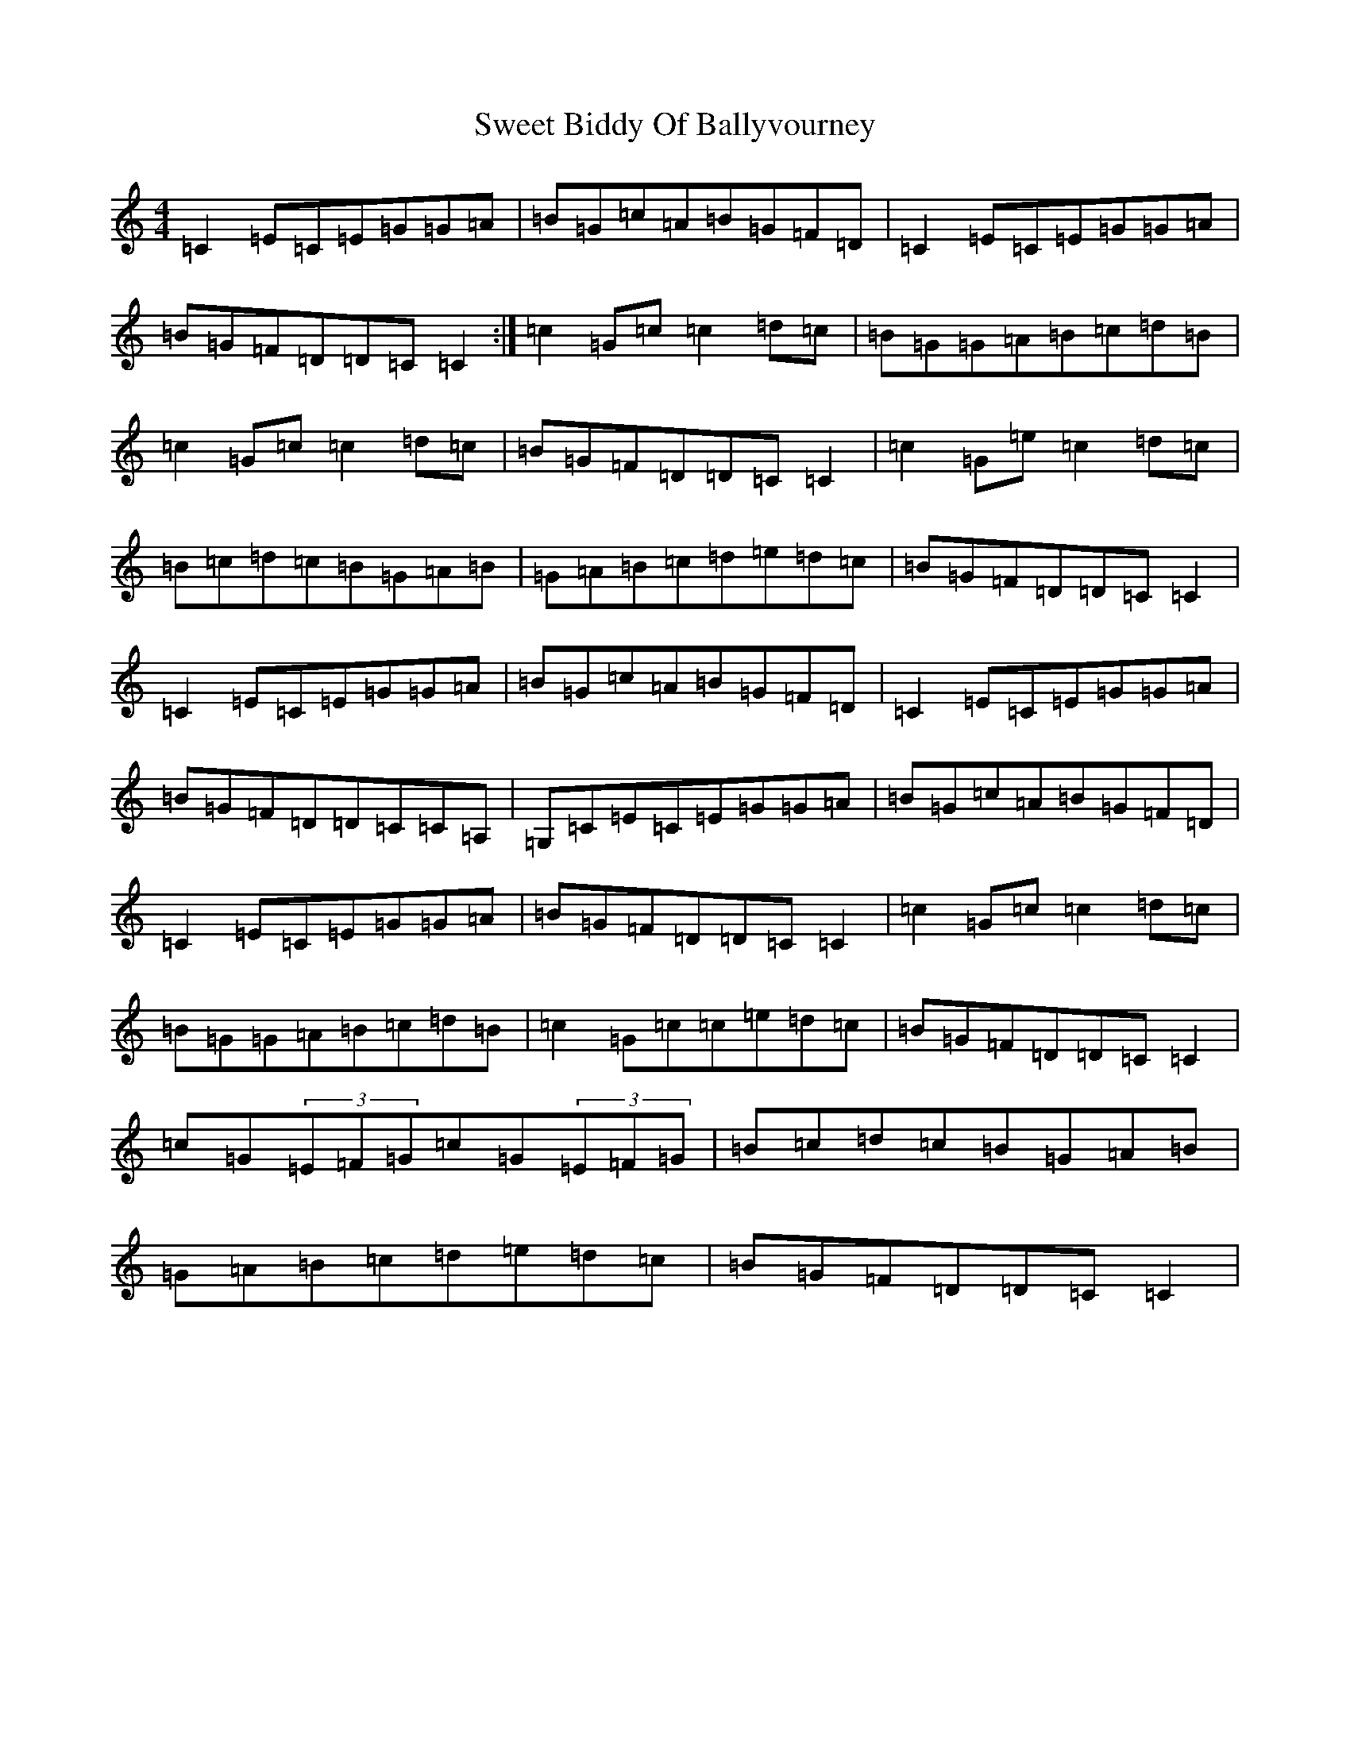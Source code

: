 X: 20547
T: Sweet Biddy Of Ballyvourney
S: https://thesession.org/tunes/153#setting153
R: reel
M:4/4
L:1/8
K: C Major
=C2=E=C=E=G=G=A|=B=G=c=A=B=G=F=D|=C2=E=C=E=G=G=A|=B=G=F=D=D=C=C2:|=c2=G=c=c2=d=c|=B=G=G=A=B=c=d=B|=c2=G=c=c2=d=c|=B=G=F=D=D=C=C2|=c2=G=e=c2=d=c|=B=c=d=c=B=G=A=B|=G=A=B=c=d=e=d=c|=B=G=F=D=D=C=C2|=C2=E=C=E=G=G=A|=B=G=c=A=B=G=F=D|=C2=E=C=E=G=G=A|=B=G=F=D=D=C=C=A,|=G,=C=E=C=E=G=G=A|=B=G=c=A=B=G=F=D|=C2=E=C=E=G=G=A|=B=G=F=D=D=C=C2|=c2=G=c=c2=d=c|=B=G=G=A=B=c=d=B|=c2=G=c=c=e=d=c|=B=G=F=D=D=C=C2|=c=G(3=E=F=G=c=G(3=E=F=G|=B=c=d=c=B=G=A=B|=G=A=B=c=d=e=d=c|=B=G=F=D=D=C=C2|